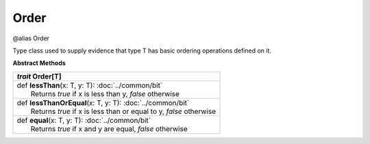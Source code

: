 
.. role:: black
.. role:: gray
.. role:: silver
.. role:: white
.. role:: maroon
.. role:: red
.. role:: fuchsia
.. role:: pink
.. role:: orange
.. role:: yellow
.. role:: lime
.. role:: green
.. role:: olive
.. role:: teal
.. role:: cyan
.. role:: aqua
.. role:: blue
.. role:: navy
.. role:: purple

.. _Order:

Order
=====

@alias Order

Type class used to supply evidence that type T has basic ordering operations defined on it.



**Abstract Methods**

+---------------------+----------------------------------------------------------------------------------------------------------------------+
|      `trait`         **Order**\[T\]                                                                                                        |
+=====================+======================================================================================================================+
| |               def   **lessThan**\(x: T, y: T): :doc:`../common/bit`                                                                      |
| |                       Returns `true` if x is less than y, `false` otherwise                                                              |
+---------------------+----------------------------------------------------------------------------------------------------------------------+
| |               def   **lessThanOrEqual**\(x: T, y: T): :doc:`../common/bit`                                                               |
| |                       Returns `true` if x is less than or equal to y, `false` otherwise                                                  |
+---------------------+----------------------------------------------------------------------------------------------------------------------+
| |               def   **equal**\(x: T, y: T): :doc:`../common/bit`                                                                         |
| |                       Returns `true` if x and y are equal, `false` otherwise                                                             |
+---------------------+----------------------------------------------------------------------------------------------------------------------+


